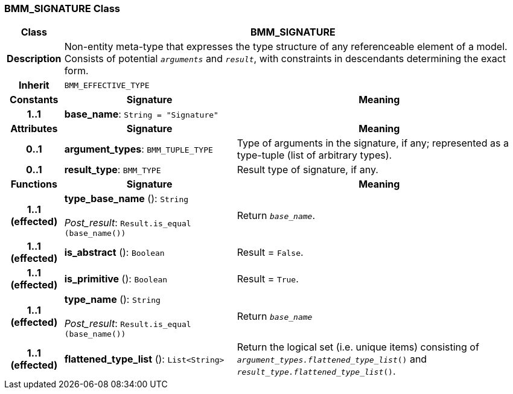 === BMM_SIGNATURE Class

[cols="^1,3,5"]
|===
h|*Class*
2+^h|*BMM_SIGNATURE*

h|*Description*
2+a|Non-entity meta-type that expresses the type structure of any referenceable element of a model. Consists of potential `_arguments_` and `_result_`, with constraints in descendants determining the exact form.

h|*Inherit*
2+|`BMM_EFFECTIVE_TYPE`

h|*Constants*
^h|*Signature*
^h|*Meaning*

h|*1..1*
|*base_name*: `String{nbsp}={nbsp}"Signature"`
a|
h|*Attributes*
^h|*Signature*
^h|*Meaning*

h|*0..1*
|*argument_types*: `BMM_TUPLE_TYPE`
a|Type of arguments in the signature, if any; represented as a type-tuple (list of arbitrary types).

h|*0..1*
|*result_type*: `BMM_TYPE`
a|Result type of signature, if any.
h|*Functions*
^h|*Signature*
^h|*Meaning*

h|*1..1 +
(effected)*
|*type_base_name* (): `String` +
 +
_Post_result_: `Result.is_equal (base_name())`
a|Return `_base_name_`.

h|*1..1 +
(effected)*
|*is_abstract* (): `Boolean`
a|Result = `False`.

h|*1..1 +
(effected)*
|*is_primitive* (): `Boolean`
a|Result = `True`.

h|*1..1 +
(effected)*
|*type_name* (): `String` +
 +
_Post_result_: `Result.is_equal (base_name())`
a|Return `_base_name_`

h|*1..1 +
(effected)*
|*flattened_type_list* (): `List<String>`
a|Return the logical set (i.e. unique items) consisting of `_argument_types.flattened_type_list_()` and `_result_type.flattened_type_list_()`.
|===
